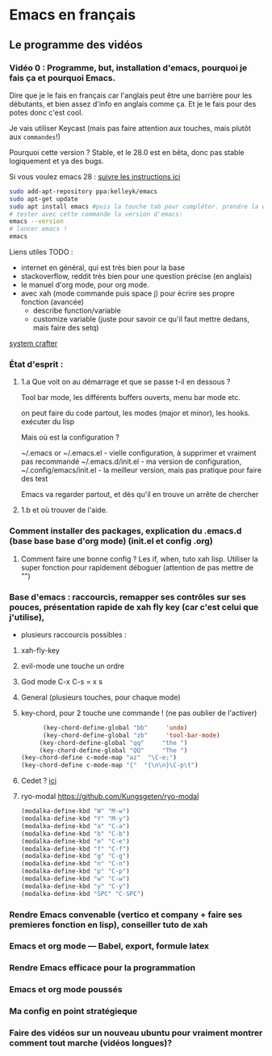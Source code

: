 * Emacs en français
** Le programme des vidéos

*** Vidéo 0 : Programme, but, installation d'emacs, pourquoi je fais ça et pourquoi Emacs. 

Dire que je le fais en français car l'anglais peut être une barrière pour les débutants,  et bien assez d'info en anglais comme ça. Et je le fais pour des potes donc c'est cool.



Je vais utiliser Keycast (mais pas faire attention aux touches, mais plutôt aux =commandes=!)





Pourquoi cette version ?
Stable, et le 28.0 est en bêta, donc pas stable logiquement et ya des bugs.

Si vous voulez emacs 28 : [[https://git.savannah.gnu.org/cgit/emacs.git/tree/INSTALL][suivre les instructions ici]]

#+begin_src sh
  sudo add-apt-repository ppa:kelleyk/emacs
  sudo apt-get update
  sudo apt install emacs #puis la touche tab pour compléter. prendre la dernière version (27 /27.1/ 27.2 normalement)
  # tester avec cette commande la version d'emacs:
  emacs --version
  # lancer emacs !
  emacs
#+end_src


Liens utiles TODO :

- internet en général, qui est très bien pour la base
- stackoverflow, reddit très bien pour une question précise (en anglais)
- le manuel d'org mode,  pour org mode.
- avec xah (mode commande puis space j) pour écrire ses propre fonction (avancée)
  - describe function/variable
  - customize variable (juste pour savoir ce qu'il faut mettre dedans, mais faire des setq)



[[https://www.youtube.com/channel/UCAiiOTio8Yu69c3XnR7nQBQ][system crafter]]

*** État d'esprit :
**** 1.a Que voit on au démarrage et que se passe t-il en dessous ?

Tool bar mode, les différents buffers ouverts, menu bar mode etc.

on peut faire du code partout, les modes (major et minor), les hooks. exécuter du lisp

Mais où est la configuration ?

    ~/.emacs or ~/.emacs.el - vielle configuration, à supprimer et vraiment pas recommandé
    ~/.emacs.d/init.el - ma version de configuration, 
    ~/.config/emacs/init.el - la meilleur version, mais pas pratique pour faire des test

    Emacs va regarder partout, et dès qu'il en trouve un arrête de chercher
    

**** 1.b et où trouver de l'aide.


*** Comment installer des packages, explication du .emacs.d (base base base d'org mode) (init.el et config .org) 
**** Comment faire une bonne config ? Les if, when, tuto xah lisp. Utiliser la super fonction pour rapidement déboguer (attention de pas mettre de "")
*** Base d'emacs : raccourcis, remapper ses contrôles sur ses pouces, présentation rapide de xah fly key (car c'est celui que j'utilise),

- plusieurs raccourcis possibles :
1. xah-fly-key
2. evil-mode
   une touche un ordre
3. God mode
   C-x C-s = x s
4. General (plusieurs touches, pour chaque mode)
5. key-chord, pour 2 touche une commande ! (ne pas oublier de l'activer)
   #+begin_src emacs-lisp
	   (key-chord-define-global "bb"     'undo)
	   (key-chord-define-global "zb"     'tool-bar-mode)
      (key-chord-define-global "qq"     "the ")
      (key-chord-define-global "QQ"     "The ")
 (key-chord-define c-mode-map "az"  "\C-e;")
 (key-chord-define c-mode-map "{"  "{\n\n}\C-p\t")

#+end_src
6. Cedet ? [[http://cedet.sourceforge.net/][ici]]
7. ryo-modal https://github.com/Kungsgeten/ryo-modal
   #+begin_src emacs-lisp
(modalka-define-kbd "W" "M-w")
(modalka-define-kbd "Y" "M-y")
(modalka-define-kbd "a" "C-a")
(modalka-define-kbd "b" "C-b")
(modalka-define-kbd "e" "C-e")
(modalka-define-kbd "f" "C-f")
(modalka-define-kbd "g" "C-g")
(modalka-define-kbd "n" "C-n")
(modalka-define-kbd "p" "C-p")
(modalka-define-kbd "w" "C-w")
(modalka-define-kbd "y" "C-y")
(modalka-define-kbd "SPC" "C-SPC")
   #+end_src


*** Rendre Emacs convenable (vertico et company + faire ses premieres fonction en lisp), conseiller tuto de xah
*** Emacs et org mode --- Babel, export, formule latex
*** Rendre Emacs efficace pour la programmation
*** Emacs et org mode poussés
*** Ma config en point stratégieque
*** Faire des vidéos sur un nouveau ubuntu pour vraiment montrer comment tout marche (vidéos longues)?
